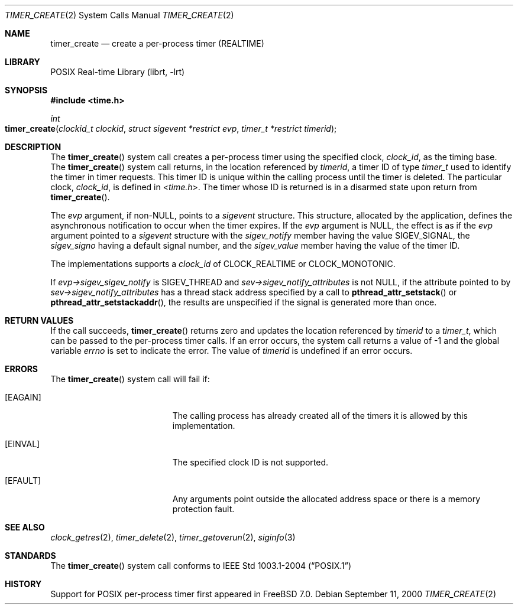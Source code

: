 .\" Copyright (c) 2005 David Xu <davidxu@FreeBSD.org>
.\" All rights reserved.
.\"
.\" Redistribution and use in source and binary forms, with or without
.\" modification, are permitted provided that the following conditions
.\" are met:
.\" 1. Redistributions of source code must retain the above copyright
.\"    notice(s), this list of conditions and the following disclaimer as
.\"    the first lines of this file unmodified other than the possible
.\"    addition of one or more copyright notices.
.\" 2. Redistributions in binary form must reproduce the above copyright
.\"    notice(s), this list of conditions and the following disclaimer in
.\"    the documentation and/or other materials provided with the
.\"    distribution.
.\"
.\" THIS SOFTWARE IS PROVIDED BY THE COPYRIGHT HOLDER(S) ``AS IS'' AND ANY
.\" EXPRESS OR IMPLIED WARRANTIES, INCLUDING, BUT NOT LIMITED TO, THE
.\" IMPLIED WARRANTIES OF MERCHANTABILITY AND FITNESS FOR A PARTICULAR
.\" PURPOSE ARE DISCLAIMED.  IN NO EVENT SHALL THE COPYRIGHT HOLDER(S) BE
.\" LIABLE FOR ANY DIRECT, INDIRECT, INCIDENTAL, SPECIAL, EXEMPLARY, OR
.\" CONSEQUENTIAL DAMAGES (INCLUDING, BUT NOT LIMITED TO, PROCUREMENT OF
.\" SUBSTITUTE GOODS OR SERVICES; LOSS OF USE, DATA, OR PROFITS; OR
.\" BUSINESS INTERRUPTION) HOWEVER CAUSED AND ON ANY THEORY OF LIABILITY,
.\" WHETHER IN CONTRACT, STRICT LIABILITY, OR TORT (INCLUDING NEGLIGENCE
.\" OR OTHERWISE) ARISING IN ANY WAY OUT OF THE USE OF THIS SOFTWARE,
.\" EVEN IF ADVISED OF THE POSSIBILITY OF SUCH DAMAGE.
.\"
.\" $FreeBSD$
.\"
.Dd September 11, 2000
.Dt TIMER_CREATE 2
.Os
.Sh NAME
.Nm timer_create
.Nd "create a per-process timer (REALTIME)"
.Sh LIBRARY
.Lb librt
.Sh SYNOPSIS
.In time.h
.Ft int
.Fo timer_create
.Fa "clockid_t clockid" "struct sigevent *restrict evp"
.Fa "timer_t *restrict timerid"
.Fc
.Sh DESCRIPTION
The
.Fn timer_create
system call creates a per-process timer using the specified clock,
.Fa clock_id ,
as the timing base.
The
.Fn timer_create
system call returns, in the location referenced by
.Fa timerid ,
a timer ID of type
.Vt timer_t
used to identify the timer in timer requests.
This timer ID is unique within the calling process until the timer is deleted.
The particular clock,
.Fa clock_id ,
is defined in
.In time.h .
The timer whose ID is returned is in a disarmed state upon return from
.Fn timer_create .
.Pp
The
.Fa evp
argument, if
.Pf non- Dv NULL ,
points to a
.Vt sigevent
structure.
This structure,
allocated by the application, defines the asynchronous notification to occur
when the timer expires.
If the
.Fa evp
argument is
.Dv NULL ,
the effect is as if the
.Fa evp
argument pointed to a
.Vt sigevent
structure with the
.Va sigev_notify
member having the value
.Dv SIGEV_SIGNAL ,
the
.Va sigev_signo
having a default signal number, and the
.Va sigev_value
member having
the value of the timer ID.
.Pp
The implementations supports a
.Fa clock_id
of
.Dv CLOCK_REALTIME
or
.Dv CLOCK_MONOTONIC .
.Pp
If
.Fa evp->sigev_sigev_notify
is
.Dv SIGEV_THREAD
and
.Fa sev->sigev_notify_attributes
is not
.Dv NULL ,
if the attribute pointed to by
.Fa sev->sigev_notify_attributes
has
a thread stack address specified by a call to
.Fn pthread_attr_setstack
or
.Fn pthread_attr_setstackaddr ,
the results are unspecified if the signal is generated more than once.
.Sh RETURN VALUES
If the call succeeds,
.Fn timer_create
returns zero and updates the location referenced by
.Fa timerid
to a
.Vt timer_t ,
which can be passed to the per-process timer calls.
If an error
occurs, the system call returns a value of \-1
and the global variable
.Va errno
is set to indicate the
error.
The value of
.Fa timerid
is undefined if an error occurs.
.Sh ERRORS
The
.Fn timer_create
system call
will fail if:
.Bl -tag -width Er
.It Bq Er EAGAIN
The calling process has already created all of the timers it is allowed by
this implementation.
.It Bq Er EINVAL
The specified clock ID is not supported.
.It Bq Er EFAULT
Any arguments point outside the allocated address space or there is a
memory protection fault.
.El
.Sh SEE ALSO
.Xr clock_getres 2 ,
.Xr timer_delete 2 ,
.Xr timer_getoverun 2 ,
.Xr siginfo 3
.Sh STANDARDS
The
.Fn timer_create
system call conforms to
.St -p1003.1-2004
.Sh HISTORY
Support for
.Tn POSIX
per-process timer first appeared in
.Fx 7.0 .
